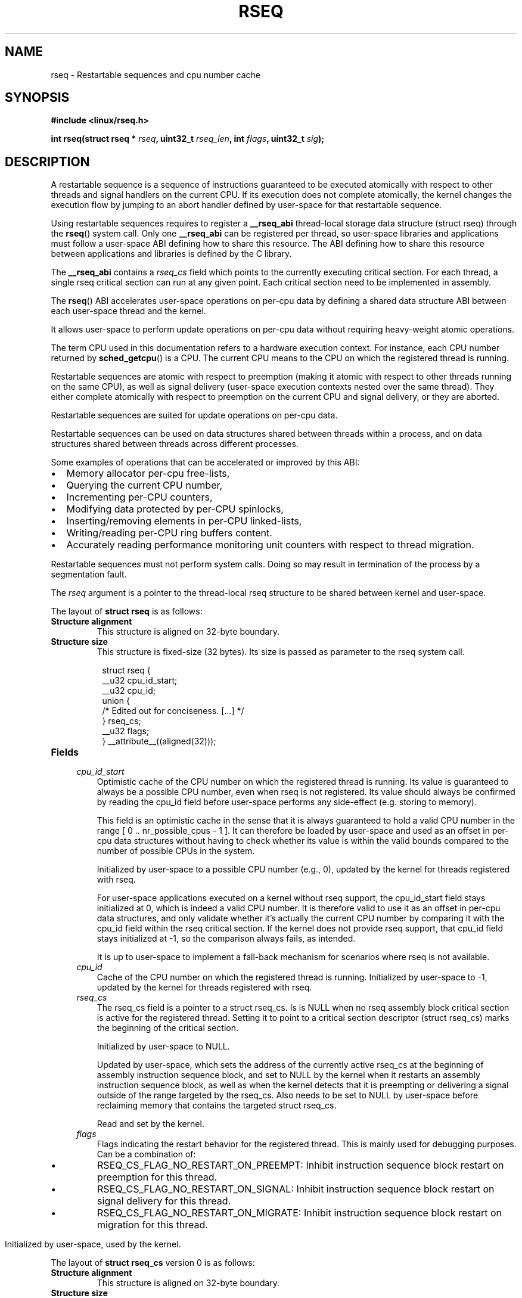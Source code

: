 .\" Copyright 2015-2020 Mathieu Desnoyers <mathieu.desnoyers@efficios.com>
.\"
.\" %%%LICENSE_START(VERBATIM)
.\" Permission is granted to make and distribute verbatim copies of this
.\" manual provided the copyright notice and this permission notice are
.\" preserved on all copies.
.\"
.\" Permission is granted to copy and distribute modified versions of this
.\" manual under the conditions for verbatim copying, provided that the
.\" entire resulting derived work is distributed under the terms of a
.\" permission notice identical to this one.
.\"
.\" Since the Linux kernel and libraries are constantly changing, this
.\" manual page may be incorrect or out-of-date.  The author(s) assume no
.\" responsibility for errors or omissions, or for damages resulting from
.\" the use of the information contained herein.  The author(s) may not
.\" have taken the same level of care in the production of this manual,
.\" which is licensed free of charge, as they might when working
.\" professionally.
.\"
.\" Formatted or processed versions of this manual, if unaccompanied by
.\" the source, must acknowledge the copyright and authors of this work.
.\" %%%LICENSE_END
.\"
.TH RSEQ 2 2020-06-05 "Linux" "Linux Programmer's Manual"
.SH NAME
rseq \- Restartable sequences and cpu number cache
.SH SYNOPSIS
.nf
.B #include <linux/rseq.h>
.sp
.BI "int rseq(struct rseq * " rseq ", uint32_t " rseq_len ", int " flags ", uint32_t " sig ");
.sp
.SH DESCRIPTION

A restartable sequence is a sequence of instructions guaranteed to be executed
atomically with respect to other threads and signal handlers on the current
CPU. If its execution does not complete atomically, the kernel changes the
execution flow by jumping to an abort handler defined by user-space for that
restartable sequence.

Using restartable sequences requires to register a
.BR __rseq_abi
thread-local storage data structure (struct rseq) through the
.BR rseq ()
system call. Only one
.BR __rseq_abi
can be registered per thread, so user-space libraries and applications must
follow a user-space ABI defining how to share this resource.  The ABI defining
how to share this resource between applications and libraries is defined by the
C library.

The
.BR __rseq_abi
contains a
.I rseq_cs
field which points to the currently executing critical section. For each
thread, a single rseq critical section can run at any given point. Each
critical section need to be implemented in assembly.

The
.BR rseq ()
ABI accelerates user-space operations on per-cpu data by defining a
shared data structure ABI between each user-space thread and the kernel.

It allows user-space to perform update operations on per-cpu data
without requiring heavy-weight atomic operations.

The term CPU used in this documentation refers to a hardware execution
context. For instance, each CPU number returned by
.BR sched_getcpu ()
is a CPU. The current CPU means to the CPU on which the registered thread is
running.

Restartable sequences are atomic with respect to preemption (making it
atomic with respect to other threads running on the same CPU), as well
as signal delivery (user-space execution contexts nested over the same
thread). They either complete atomically with respect to preemption on
the current CPU and signal delivery, or they are aborted.

Restartable sequences are suited for update operations on per-cpu data.

Restartable sequences can be used on data structures shared between threads
within a process, and on data structures shared between threads across
different processes.

.PP
Some examples of operations that can be accelerated or improved
by this ABI:
.IP \[bu] 2
Memory allocator per-cpu free-lists,
.IP \[bu] 2
Querying the current CPU number,
.IP \[bu] 2
Incrementing per-CPU counters,
.IP \[bu] 2
Modifying data protected by per-CPU spinlocks,
.IP \[bu] 2
Inserting/removing elements in per-CPU linked-lists,
.IP \[bu] 2
Writing/reading per-CPU ring buffers content.
.IP \[bu] 2
Accurately reading performance monitoring unit counters
with respect to thread migration.

.PP
Restartable sequences must not perform system calls. Doing so may result
in termination of the process by a segmentation fault.

.PP
The
.I rseq
argument is a pointer to the thread-local rseq structure to be shared
between kernel and user-space.

.PP
The layout of
.B struct rseq
is as follows:
.TP
.B Structure alignment
This structure is aligned on 32-byte boundary.
.TP
.B Structure size
This structure is fixed-size (32 bytes). Its size is passed as parameter to the
rseq system call.
.PP
.in +8n
.EX
struct rseq {
    __u32 cpu_id_start;
    __u32 cpu_id;
    union {
        /* Edited out for conciseness. [...] */
    } rseq_cs;
    __u32 flags;
} __attribute__((aligned(32)));
.EE
.TP
.B Fields

.TP
.in +4n
.I cpu_id_start
Optimistic cache of the CPU number on which the registered thread is
running. Its value is guaranteed to always be a possible CPU number,
even when rseq is not registered. Its value should always be confirmed by
reading the cpu_id field before user-space performs any side-effect (e.g.
storing to memory).

This field is an optimistic cache in the sense that it is always
guaranteed to hold a valid CPU number in the range [ 0 ..
nr_possible_cpus - 1 ]. It can therefore be loaded by user-space and
used as an offset in per-cpu data structures without having to
check whether its value is within the valid bounds compared to the
number of possible CPUs in the system.

Initialized by user-space to a possible CPU number (e.g., 0), updated
by the kernel for threads registered with rseq.

For user-space applications executed on a kernel without rseq support,
the cpu_id_start field stays initialized at 0, which is indeed a valid
CPU number. It is therefore valid to use it as an offset in per-cpu data
structures, and only validate whether it's actually the current CPU
number by comparing it with the cpu_id field within the rseq critical
section. If the kernel does not provide rseq support, that cpu_id field
stays initialized at -1, so the comparison always fails, as intended.

It is up to user-space to implement a fall-back mechanism for scenarios where
rseq is not available.
.in
.TP
.in +4n
.I cpu_id
Cache of the CPU number on which the registered thread is running. Initialized
by user-space to -1, updated by the kernel for threads registered with rseq.
.in
.TP
.in +4n
.I rseq_cs
The rseq_cs field is a pointer to a struct rseq_cs. Is is NULL when no
rseq assembly block critical section is active for the registered thread.
Setting it to point to a critical section descriptor (struct rseq_cs)
marks the beginning of the critical section.

Initialized by user-space to NULL.

Updated by user-space, which sets the address of the currently
active rseq_cs at the beginning of assembly instruction sequence
block, and set to NULL by the kernel when it restarts an assembly
instruction sequence block, as well as when the kernel detects that
it is preempting or delivering a signal outside of the range
targeted by the rseq_cs. Also needs to be set to NULL by user-space
before reclaiming memory that contains the targeted struct rseq_cs.

Read and set by the kernel.
.in
.TP
.in +4n
.I flags
Flags indicating the restart behavior for the registered thread. This is
mainly used for debugging purposes. Can be a combination of:
.IP \[bu]
RSEQ_CS_FLAG_NO_RESTART_ON_PREEMPT: Inhibit instruction sequence block restart
on preemption for this thread.
.IP \[bu]
RSEQ_CS_FLAG_NO_RESTART_ON_SIGNAL: Inhibit instruction sequence block restart
on signal delivery for this thread.
.IP \[bu]
RSEQ_CS_FLAG_NO_RESTART_ON_MIGRATE: Inhibit instruction sequence block restart
on migration for this thread.
.in

Initialized by user-space, used by the kernel.

.PP
The layout of
.B struct rseq_cs
version 0 is as follows:
.TP
.B Structure alignment
This structure is aligned on 32-byte boundary.
.TP
.B Structure size
This structure has a fixed size of 32 bytes.
.PP
.in +8n
.EX
struct rseq_cs {
    __u32   version;
    __u32   flags;
    __u64   start_ip;
    __u64   post_commit_offset;
    __u64   abort_ip;
} __attribute__((aligned(32)));
.EE
.TP
.B Fields

.TP
.in +4n
.I version
Version of this structure. Should be initialized to 0.
.in
.TP
.in +4n
.I flags
Flags indicating the restart behavior of this structure. Can be a combination
of:
.IP \[bu]
RSEQ_CS_FLAG_NO_RESTART_ON_PREEMPT: Inhibit instruction sequence block restart
on preemption for this critical section.
.IP \[bu]
RSEQ_CS_FLAG_NO_RESTART_ON_SIGNAL: Inhibit instruction sequence block restart
on signal delivery for this critical section.
.IP \[bu]
RSEQ_CS_FLAG_NO_RESTART_ON_MIGRATE: Inhibit instruction sequence block restart
on migration for this critical section.
.TP
.in +4n
.I start_ip
Instruction pointer address of the first instruction of the sequence of
consecutive assembly instructions.
.in
.TP
.in +4n
.I post_commit_offset
Offset (from start_ip address) of the address after the last instruction
of the sequence of consecutive assembly instructions.
.in
.TP
.in +4n
.I abort_ip
Instruction pointer address where to move the execution flow in case of
abort of the sequence of consecutive assembly instructions.
.in

.PP
The
.I rseq_len
argument is the size of the
.I struct rseq
to register.

.PP
The
.I flags
argument is 0 for registration, and
.IR RSEQ_FLAG_UNREGISTER
for unregistration.

.PP
The
.I sig
argument is the 32-bit signature to be expected before the abort
handler code.

.PP
A single library per process should keep the rseq structure in a
thread-local storage variable.
The
.I cpu_id
field should be initialized to -1, and the
.I cpu_id_start
field should be initialized to a possible CPU value (typically 0).

.PP
Each thread is responsible for registering and unregistering its rseq
structure. No more than one rseq structure address can be registered
per thread at a given time.

.PP
Reclaim of rseq object's memory must only be done after either an
explicit rseq unregistration is performed or after the thread exits.

.PP
In a typical usage scenario, the thread registering the rseq
structure will be performing loads and stores from/to that structure. It
is however also allowed to read that structure from other threads.
The rseq field updates performed by the kernel provide relaxed atomicity
semantics (atomic store, without memory ordering), which guarantee that other
threads performing relaxed atomic reads (atomic load, without memory ordering)
of the cpu number cache will always observe a consistent value.

.SH RETURN VALUE
A return value of 0 indicates success. On error, \-1 is returned, and
.I errno
is set appropriately.

.SH ERRORS
.TP
.B EINVAL
Either
.I flags
contains an invalid value, or
.I rseq
contains an address which is not appropriately aligned, or
.I rseq_len
contains an incorrect size.
.TP
.B ENOSYS
The
.BR rseq ()
system call is not implemented by this kernel.
.TP
.B EFAULT
.I rseq
is an invalid address.
.TP
.B EBUSY
Restartable sequence is already registered for this thread.
.TP
.B EPERM
The
.I sig
argument on unregistration does not match the signature received
on registration.

.SH VERSIONS
The
.BR rseq ()
system call was added in Linux 4.18.

.SH CONFORMING TO
.BR rseq ()
is Linux-specific.

.in
.SH SEE ALSO
.BR sched_getcpu (3) ,
.BR membarrier (2)